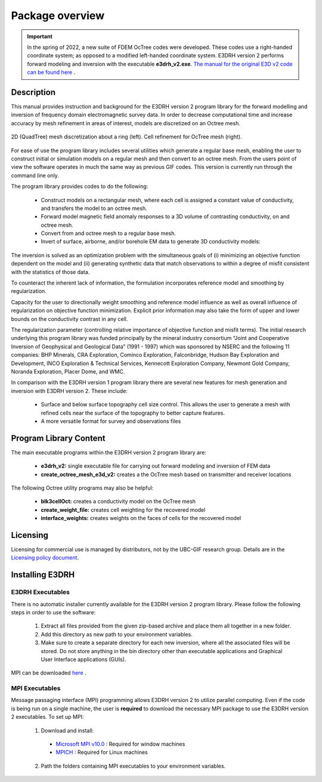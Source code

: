 .. _overview:

Package overview
================

.. important:: In the spring of 2022, a new suite of FDEM OcTree codes were developed. These codes use a right-handed coordinate system; as opposed to a modified left-handed coordinate system. E3DRH version 2 performs forward modeling and inversion with the executable **e3drh_v2.exe**. `The manual for the original E3D v2 code can be found here <https://e3d.readthedocs.io/en/e3d_v2/>`__ .

Description
-----------

This manual provides instruction and background for the E3DRH version 2 program library for the forward
modelling and inversion of frequency domain electromagnetic survey data. In order to decrease computational time and increase accuracy by mesh refinement in areas of interest, models
are discretized on an Octree mesh.


.. figure:: images/OcTree.png
     :align: center
     :width: 700

     2D (QuadTree) mesh discretization about a ring (left). Cell refinement for OcTree mesh (right).


For ease of use the program library includes several utilities which generate a regular base mesh, enabling the user to construct initial or simulation models on
a regular mesh and then convert to an octree mesh. From the users point of view the software
operates in much the same way as previous GIF codes. This version is currently run through the
command line only.

The program library provides codes to do the following:

    - Construct models on a rectangular mesh, where each cell is assigned a constant value of conductivity, and transfers the model to an octree mesh.
    - Forward model magnetic field anomaly responses to a 3D volume of contrasting conductivity, on and octree mesh.
    - Convert from and octree mesh to a regular base mesh.
    - Invert of surface, airborne, and/or borehole EM data to generate 3D conductivity models:

The inversion is solved as an optimization problem with the simultaneous goals of (i)
minimizing an objective function dependent on the model and (ii) generating synthetic
data that match observations to within a degree of misfit consistent with the statistics
of those data.

To counteract the inherent lack of information, the formulation incorporates reference
model and smoothing by regularization.

Capacity for the user to directionally weight smoothing and reference model influence
as well as overall influence of regularization on objective function minimization. Explicit
prior information may also take the form of upper and lower bounds on the conductivity
contrast in any cell.

The regularization parameter (controlling relative importance of objective function and
misfit terms). The initial research underlying this program library was funded principally by the mineral industry
consortium “Joint and Cooperative Inversion of Geophysical and Geological Data” (1991 -
1997) which was sponsored by NSERC and the following 11 companies: BHP Minerals, CRA Exploration,
Cominco Exploration, Falconbridge, Hudson Bay Exploration and Development, INCO
Exploration & Technical Services, Kennecott Exploration Company, Newmont Gold Company,
Noranda Exploration, Placer Dome, and WMC.

In comparison with the E3DRH version 1 program library there are several new features for mesh generation and inversion
with E3DRH version 2. These include:

  - Surface and below surface topography cell size control. This allows the user to generate a mesh with refined cells near the surface of the topography to better capture features.

  - A more versatile format for survey and observations files


Program Library Content
-----------------------

The main executable programs within the E3DRH version 2 program library are:

    - **e3drh_v2:** single executable file for carrying out forward modeling and inversion of FEM data
    - **create_octree_mesh_e3d_v2:** creates a the OcTree mesh based on transmitter and receiver locations

The following Octree utility programs may also be helpful:

    - **blk3cellOct:** creates a conductivity model on the OcTree mesh
    - **create_weight_file:** creates cell weighting for the recovered model
    - **interface_weights:** creates weights on the faces of cells for the recovered model

Licensing
---------


Licensing for commercial use is managed by distributors, not by the UBC-GIF research group.
Details are in the `Licensing policy document <http://gif.eos.ubc.ca/software/licensing>`__.


Installing E3DRH
----------------

E3DRH Executables
^^^^^^^^^^^^^^^^^

There is no automatic installer currently available for the E3DRH version 2 program library. Please follow the following steps in
order to use the software:

    1. Extract all files provided from the given zip-based archive and place them all together in a new folder.
    2. Add this directory as new path to your environment variables.
    3. Make sure to create a separate directory for each new inversion, where all the associated files will be stored. Do not store anything in the bin directory other than executable applications and Graphical User Interface applications (GUIs).

MPI can be downloaded `here <http://www.mcs.anl.gov/research/projects/mpich2/>`__ .

MPI Executables
^^^^^^^^^^^^^^^

Message passaging interface (MPI) programming allows E3DRH version 2 to utilize parallel computing. Even if the code is being run on a single machine, the user is **required** to download the necessary MPI package to use the E3DRH version 2 executables. To set up MPI:

    1. Download and install:
      
      - `Microsoft MPI v10.0 <https://www.microsoft.com/en-us/download/details.aspx?id=57467>`__ : Required for window machines
      - `MPICH <https://www.mpich.org/downloads/>`__ : Required for Linux machines

    2. Path the folders containing MPI executables to your environment variables.


